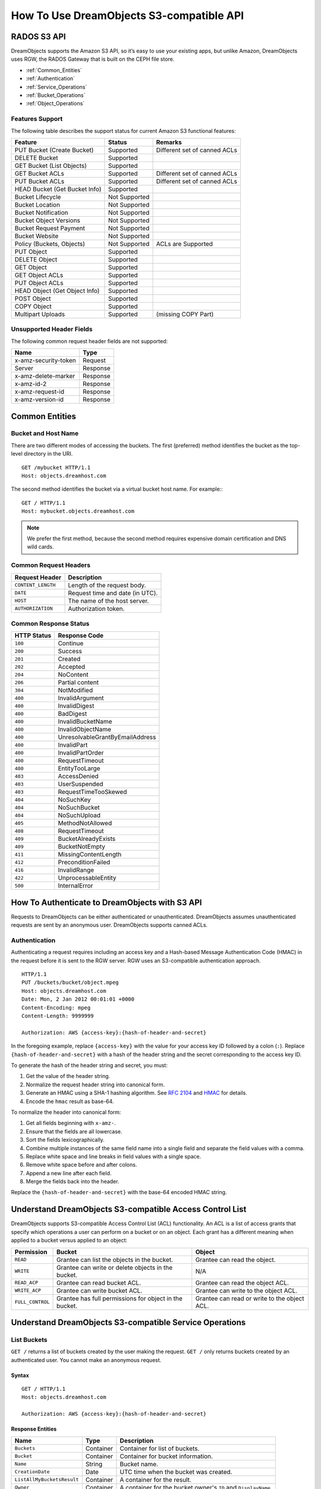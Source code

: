 =========================================
How To Use DreamObjects S3-compatible API
=========================================

RADOS S3 API
------------

DreamObjects supports the Amazon S3 API, so it’s easy to use your
existing apps, but unlike Amazon, DreamObjects uses RGW, the RADOS
Gateway that is built on the CEPH file store.

- :ref:`Common_Entities`
- :ref:`Authentication`
- :ref:`Service_Operations`
- :ref:`Bucket_Operations`
- :ref:`Object_Operations`


Features Support
~~~~~~~~~~~~~~~~

The following table describes the support status for current Amazon S3
functional features:

+------------------------------+---------------+------------------------------+
|  Feature                     |   Status      |    Remarks                   |
+==============================+===============+==============================+
| PUT Bucket (Create Bucket)   | Supported     | Different set of canned ACLs |
+------------------------------+---------------+------------------------------+
| DELETE Bucket                | Supported     |                              |
+------------------------------+---------------+------------------------------+
| GET Bucket (List Objects)    | Supported     |                              |
+------------------------------+---------------+------------------------------+
| GET Bucket ACLs              | Supported     | Different set of canned ACLs |
+------------------------------+---------------+------------------------------+
| PUT Bucket ACLs              | Supported     | Different set of canned ACLs |
+------------------------------+---------------+------------------------------+
| HEAD Bucket (Get Bucket Info)| Supported     |                              |
+------------------------------+---------------+------------------------------+
| Bucket Lifecycle             | Not Supported |                              |
+------------------------------+---------------+------------------------------+
| Bucket Location              | Not Supported |                              |
+------------------------------+---------------+------------------------------+
| Bucket Notification          | Not Supported |                              |
+------------------------------+---------------+------------------------------+
| Bucket Object Versions       | Not Supported |                              |
+------------------------------+---------------+------------------------------+
| Bucket Request Payment       | Not Supported |                              |
+------------------------------+---------------+------------------------------+
| Bucket Website               | Not Supported |                              |
+------------------------------+---------------+------------------------------+
| Policy (Buckets, Objects)    | Not Supported | ACLs are Supported           |
+------------------------------+---------------+------------------------------+
| PUT Object                   | Supported     |                              |
+------------------------------+---------------+------------------------------+
| DELETE Object                | Supported     |                              |
+------------------------------+---------------+------------------------------+
| GET Object                   | Supported     |                              |
+------------------------------+---------------+------------------------------+
| GET Object ACLs              | Supported     |                              |
+------------------------------+---------------+------------------------------+
| PUT Object ACLs              | Supported     |                              |
+------------------------------+---------------+------------------------------+
| HEAD Object (Get Object Info)| Supported     |                              |
+------------------------------+---------------+------------------------------+
| POST Object                  | Supported     |                              |
+------------------------------+---------------+------------------------------+
| COPY Object                  | Supported     |                              |
+------------------------------+---------------+------------------------------+
| Multipart Uploads            | Supported     |   (missing COPY Part)        |
+------------------------------+---------------+------------------------------+

Unsupported Header Fields
~~~~~~~~~~~~~~~~~~~~~~~~~

The following common request header fields are not supported:

+------------------------+-----------+
| Name                   |    Type   |
+========================+===========+
| x-amz-security-token   |   Request |
+------------------------+-----------+
| Server                 |  Response |
+------------------------+-----------+
| x-amz-delete-marker    |  Response |
+------------------------+-----------+
| x-amz-id-2             |  Response |
+------------------------+-----------+
| x-amz-request-id       |  Response |
+------------------------+-----------+
| x-amz-version-id       |  Response |
+------------------------+-----------+

.. _Common_Entities:

Common Entities
---------------

Bucket and Host Name
~~~~~~~~~~~~~~~~~~~~

There are two different modes of accessing the buckets. The first
(preferred) method identifies the bucket as the top-level directory in
the URI.

::

   GET /mybucket HTTP/1.1
   Host: objects.dreamhost.com

The second method identifies the bucket via a virtual bucket host
name. For example:::

  GET / HTTP/1.1
  Host: mybucket.objects.dreamhost.com

.. note::

   We prefer the first method, because the second method requires
   expensive domain certification and DNS wild cards.


Common Request Headers
~~~~~~~~~~~~~~~~~~~~~~

+--------------------+------------------------------------------+
| Request Header     | Description                              |
+====================+==========================================+
| ``CONTENT_LENGTH`` | Length of the request body.              |
+--------------------+------------------------------------------+
| ``DATE``           | Request time and date (in UTC).          |
+--------------------+------------------------------------------+
| ``HOST``           | The name of the host server.             |
+--------------------+------------------------------------------+
| ``AUTHORIZATION``  | Authorization token.                     |
+--------------------+------------------------------------------+

Common Response Status
~~~~~~~~~~~~~~~~~~~~~~

+---------------+-----------------------------------+
| HTTP Status   | Response Code                     |
+===============+===================================+
| ``100``       | Continue                          |
+---------------+-----------------------------------+
| ``200``       | Success                           |
+---------------+-----------------------------------+
| ``201``       | Created                           |
+---------------+-----------------------------------+
| ``202``       | Accepted                          |
+---------------+-----------------------------------+
| ``204``       | NoContent                         |
+---------------+-----------------------------------+
| ``206``       | Partial content                   |
+---------------+-----------------------------------+
| ``304``       | NotModified                       |
+---------------+-----------------------------------+
| ``400``       | InvalidArgument                   |
+---------------+-----------------------------------+
| ``400``       | InvalidDigest                     |
+---------------+-----------------------------------+
| ``400``       | BadDigest                         |
+---------------+-----------------------------------+
| ``400``       | InvalidBucketName                 |
+---------------+-----------------------------------+
| ``400``       | InvalidObjectName                 |
+---------------+-----------------------------------+
| ``400``       | UnresolvableGrantByEmailAddress   |
+---------------+-----------------------------------+
| ``400``       | InvalidPart                       |
+---------------+-----------------------------------+
| ``400``       | InvalidPartOrder                  |
+---------------+-----------------------------------+
| ``400``       | RequestTimeout                    |
+---------------+-----------------------------------+
| ``400``       | EntityTooLarge                    |
+---------------+-----------------------------------+
| ``403``       | AccessDenied                      |
+---------------+-----------------------------------+
| ``403``       | UserSuspended                     |
+---------------+-----------------------------------+
| ``403``       | RequestTimeTooSkewed              |
+---------------+-----------------------------------+
| ``404``       | NoSuchKey                         |
+---------------+-----------------------------------+
| ``404``       | NoSuchBucket                      |
+---------------+-----------------------------------+
| ``404``       | NoSuchUpload                      |
+---------------+-----------------------------------+
| ``405``       | MethodNotAllowed                  |
+---------------+-----------------------------------+
| ``408``       | RequestTimeout                    |
+---------------+-----------------------------------+
| ``409``       | BucketAlreadyExists               |
+---------------+-----------------------------------+
| ``409``       | BucketNotEmpty                    |
+---------------+-----------------------------------+
| ``411``       | MissingContentLength              |
+---------------+-----------------------------------+
| ``412``       | PreconditionFailed                |
+---------------+-----------------------------------+
| ``416``       | InvalidRange                      |
+---------------+-----------------------------------+
| ``422``       | UnprocessableEntity               |
+---------------+-----------------------------------+
| ``500``       | InternalError                     |
+---------------+-----------------------------------+

.. _Authentication:

How To Authenticate to DreamObjects with S3 API
-----------------------------------------------

Requests to DreamObjects can be either authenticated or unauthenticated.
DreamObjects assumes unauthenticated requests are sent by an anonymous user.
DreamObjects supports canned ACLs.

Authentication
~~~~~~~~~~~~~~

Authenticating a request requires including an access key and a Hash-based
Message Authentication Code (HMAC) in the request before it is sent to the
RGW server. RGW uses an S3-compatible authentication approach.

::

    HTTP/1.1
    PUT /buckets/bucket/object.mpeg
    Host: objects.dreamhost.com
    Date: Mon, 2 Jan 2012 00:01:01 +0000
    Content-Encoding: mpeg
    Content-Length: 9999999

    Authorization: AWS {access-key}:{hash-of-header-and-secret}

In the foregoing example, replace ``{access-key}`` with the value for your access
key ID followed by a colon (``:``). Replace ``{hash-of-header-and-secret}`` with
a hash of the header string and the secret corresponding to the access key ID.

To generate the hash of the header string and secret, you must:

#. Get the value of the header string.
#. Normalize the request header string into canonical form.
#. Generate an HMAC using a SHA-1 hashing algorithm.
   See `RFC 2104`_ and `HMAC`_ for details.
#. Encode the ``hmac`` result as base-64.

To normalize the header into canonical form:

#. Get all fields beginning with ``x-amz-``.
#. Ensure that the fields are all lowercase.
#. Sort the fields lexicographically.
#. Combine multiple instances of the same field name into a
   single field and separate the field values with a comma.
#. Replace white space and line breaks in field values with a single space.
#. Remove white space before and after colons.
#. Append a new line after each field.
#. Merge the fields back into the header.

Replace the ``{hash-of-header-and-secret}`` with the base-64 encoded HMAC string.

.. _RFC 2104: http://www.ietf.org/rfc/rfc2104.txt
.. _HMAC: http://en.wikipedia.org/wiki/HMAC

Understand DreamObjects S3-compatible Access Control List
---------------------------------------------------------

DreamObjects supports S3-compatible Access Control List (ACL)
functionality. An ACL is a list of access grants that specify which
operations a user can perform on a bucket or on an object.  Each grant
has a different meaning when applied to a bucket versus applied to an
object:

+------------------+--------------------------------------------------------+----------------------------------------------+
| Permission       | Bucket                                                 | Object                                       |
+==================+========================================================+==============================================+
| ``READ``         | Grantee can list the objects in the bucket.            | Grantee can read the object.                 |
+------------------+--------------------------------------------------------+----------------------------------------------+
| ``WRITE``        | Grantee can write or delete objects in the bucket.     | N/A                                          |
+------------------+--------------------------------------------------------+----------------------------------------------+
| ``READ_ACP``     | Grantee can read bucket ACL.                           | Grantee can read the object ACL.             |
+------------------+--------------------------------------------------------+----------------------------------------------+
| ``WRITE_ACP``    | Grantee can write bucket ACL.                          | Grantee can write to the object ACL.         |
+------------------+--------------------------------------------------------+----------------------------------------------+
| ``FULL_CONTROL`` | Grantee has full permissions for object in the bucket. | Grantee can read or write to the object ACL. |
+------------------+--------------------------------------------------------+----------------------------------------------+

.. _Service_Operations:

Understand DreamObjects S3-compatible Service Operations
--------------------------------------------------------

List Buckets
~~~~~~~~~~~~

``GET /`` returns a list of buckets created by the user making the
request. ``GET /`` only returns buckets created by an authenticated
user. You cannot make an anonymous request.

Syntax
^^^^^^

::

    GET / HTTP/1.1
    Host: objects.dreamhost.com

    Authorization: AWS {access-key}:{hash-of-header-and-secret}

Response Entities
^^^^^^^^^^^^^^^^^

+----------------------------+-------------+-----------------------------------------------------------------+
| Name                       | Type        | Description                                                     |
+============================+=============+=================================================================+
| ``Buckets``                | Container   | Container for list of buckets.                                  |
+----------------------------+-------------+-----------------------------------------------------------------+
| ``Bucket``                 | Container   | Container for bucket information.                               |
+----------------------------+-------------+-----------------------------------------------------------------+
| ``Name``                   | String      | Bucket name.                                                    |
+----------------------------+-------------+-----------------------------------------------------------------+
| ``CreationDate``           | Date        | UTC time when the bucket was created.                           |
+----------------------------+-------------+-----------------------------------------------------------------+
| ``ListAllMyBucketsResult`` | Container   | A container for the result.                                     |
+----------------------------+-------------+-----------------------------------------------------------------+
| ``Owner``                  | Container   | A container for the bucket owner's ``ID`` and ``DisplayName``.  |
+----------------------------+-------------+-----------------------------------------------------------------+
| ``ID``                     | String      | The bucket owner's ID.                                          |
+----------------------------+-------------+-----------------------------------------------------------------+
| ``DisplayName``            | String      | The bucket owner's display name.                                |
+----------------------------+-------------+-----------------------------------------------------------------+

.. _Bucket_Operations:

Understand DreamObjects S3-compatible Bucket Operations
-------------------------------------------------------

PUT Bucket
~~~~~~~~~~

Creates a new bucket. To create a bucket, you must have a user ID and a valid AWS Access Key ID to authenticate requests. You may not
create buckets as an anonymous user.

.. note:: We do not support request entities for ``PUT /{bucket}`` in this release.

Constraints
^^^^^^^^^^^

In general, bucket names should follow domain name constraints.

- Bucket names must be unique.
- Bucket names must begin and end with a lowercase letter.
- Bucket names may contain a dash (-).

Syntax
^^^^^^

::

    PUT /{bucket} HTTP/1.1
    Host: objects.dreamhost.com
    x-amz-acl: public-read-write

    Authorization: AWS {access-key}:{hash-of-header-and-secret}

Parameters
^^^^^^^^^^

+---------------+----------------------+-----------------------------------------------------------------------------+------------+
| Name          | Description          | Valid Values                                                                | Required   |
+===============+======================+=============================================================================+============+
| ``x-amz-acl`` | Canned ACLs.         | ``private``, ``public-read``, ``public-read-write``, ``authenticated-read`` | No         |
+---------------+----------------------+-----------------------------------------------------------------------------+------------+



HTTP Response
^^^^^^^^^^^^^

If the bucket name is unique, within constraints and unused, the operation will succeed.
If a bucket with the same name already exists and the user is the bucket owner, the operation will succeed.
If the bucket name is already in use, the operation will fail.

+---------------+-----------------------+----------------------------------------------------------+
| HTTP Status   | Status Code           | Description                                              |
+===============+=======================+==========================================================+
| ``409``       | BucketAlreadyExists   | Bucket already exists under different user's ownership.  |
+---------------+-----------------------+----------------------------------------------------------+

DELETE Bucket
~~~~~~~~~~~~~

Deletes a bucket. You can reuse bucket names following a successful bucket removal.

Syntax
^^^^^^

::

    DELETE /{bucket} HTTP/1.1
    Host: objects.dreamhost.com

    Authorization: AWS {access-key}:{hash-of-header-and-secret}

HTTP Response
^^^^^^^^^^^^^

+---------------+---------------+------------------+
| HTTP Status   | Status Code   | Description      |
+===============+===============+==================+
| ``204``       | No Content    | Bucket removed.  |
+---------------+---------------+------------------+

GET Bucket
~~~~~~~~~~

Returns a list of bucket objects.

Syntax
^^^^^^

::

    GET /{bucket}?max-keys=25 HTTP/1.1
    Host: objects.dreamhost.com

Parameters
^^^^^^^^^^

+-----------------+-----------+-----------------------------------------------------------------------+
| Name            | Type      | Description                                                           |
+=================+===========+=======================================================================+
| ``prefix``      | String    | Only returns objects that contain the specified prefix.               |
+-----------------+-----------+-----------------------------------------------------------------------+
| ``delimiter``   | String    | The delimiter between the prefix and the rest of the object name.     |
+-----------------+-----------+-----------------------------------------------------------------------+
| ``marker``      | String    | A beginning index for the list of objects returned.                   |
+-----------------+-----------+-----------------------------------------------------------------------+
| ``max-keys``    | Integer   | The maximum number of keys to return. Default is 1000.                |
+-----------------+-----------+-----------------------------------------------------------------------+


HTTP Response
^^^^^^^^^^^^^

+---------------+---------------+--------------------+
| HTTP Status   | Status Code   | Description        |
+===============+===============+====================+
| ``200``       | OK            | Buckets retrieved  |
+---------------+---------------+--------------------+

Bucket Response Entities
^^^^^^^^^^^^^^^^^^^^^^^^

``GET /{bucket}`` returns a container for buckets with the following fields.

+------------------------+-----------+----------------------------------------------------------------------------------+
| Name                   | Type      | Description                                                                      |
+========================+===========+==================================================================================+
| ``ListBucketResult``   | Entity    | The container for the list of objects.                                           |
+------------------------+-----------+----------------------------------------------------------------------------------+
| ``Name``               | String    | The name of the bucket whose contents will be returned.                          |
+------------------------+-----------+----------------------------------------------------------------------------------+
| ``Prefix``             | String    | A prefix for the object keys.                                                    |
+------------------------+-----------+----------------------------------------------------------------------------------+
| ``Marker``             | String    | A beginning index for the list of objects returned.                              |
+------------------------+-----------+----------------------------------------------------------------------------------+
| ``MaxKeys``            | Integer   | The maximum number of keys returned.                                             |
+------------------------+-----------+----------------------------------------------------------------------------------+
| ``Delimiter``          | String    | If set, objects with the same prefix will appear in the ``CommonPrefixes`` list. |
+------------------------+-----------+----------------------------------------------------------------------------------+
| ``IsTruncated``        | Boolean   | If ``true``, only a subset of the bucket's contents were returned.               |
+------------------------+-----------+----------------------------------------------------------------------------------+
| ``CommonPrefixes``     | Container | If multiple objects contain the same prefix, they will appear in this list.      |
+------------------------+-----------+----------------------------------------------------------------------------------+

Object Response Entities
^^^^^^^^^^^^^^^^^^^^^^^^

The ``ListBucketResult`` contains objects, where each object is within a ``Contents`` container.

+------------------------+-----------+------------------------------------------+
| Name                   | Type      | Description                              |
+========================+===========+==========================================+
| ``Contents``           | Object    | A container for the object.              |
+------------------------+-----------+------------------------------------------+
| ``Key``                | String    | The object's key.                        |
+------------------------+-----------+------------------------------------------+
| ``LastModified``       | Date      | The object's last-modified date/time.    |
+------------------------+-----------+------------------------------------------+
| ``ETag``               | String    | An MD-5 hash of the object. (entity tag) |
+------------------------+-----------+------------------------------------------+
| ``Size``               | Integer   | The object's size.                       |
+------------------------+-----------+------------------------------------------+
| ``StorageClass``       | String    | Should always return ``STANDARD``.       |
+------------------------+-----------+------------------------------------------+


Get Bucket ACL
~~~~~~~~~~~~~~

Retrieves the bucket access control list. The user needs to be the bucket
owner or to have been granted ``READ_ACP`` permission on the bucket.

Syntax
^^^^^^

Add the ``acl`` subresource to the bucket request as shown below.

::

    GET /{bucket}?acl HTTP/1.1
    Host: objects.dreamhost.com

    Authorization: AWS {access-key}:{hash-of-header-and-secret}

Response Entities
^^^^^^^^^^^^^^^^^

+---------------------------+-------------+----------------------------------------------------------------------------------------------+
| Name                      | Type        | Description                                                                                  |
+===========================+=============+==============================================================================================+
| ``AccessControlPolicy``   | Container   | A container for the response.                                                                |
+---------------------------+-------------+----------------------------------------------------------------------------------------------+
| ``AccessControlList``     | Container   | A container for the ACL information.                                                         |
+---------------------------+-------------+----------------------------------------------------------------------------------------------+
| ``Owner``                 | Container   | A container for the bucket owner's ``ID`` and ``DisplayName``.                               |
+---------------------------+-------------+----------------------------------------------------------------------------------------------+
| ``ID``                    | String      | The bucket owner's ID.                                                                       |
+---------------------------+-------------+----------------------------------------------------------------------------------------------+
| ``DisplayName``           | String      | The bucket owner's display name.                                                             |
+---------------------------+-------------+----------------------------------------------------------------------------------------------+
| ``Grant``                 | Container   | A container for ``Grantee`` and ``Permission``.                                              |
+---------------------------+-------------+----------------------------------------------------------------------------------------------+
| ``Grantee``               | Container   | A container for the ``DisplayName`` and ``ID`` of the user receiving a grant of permission.  |
+---------------------------+-------------+----------------------------------------------------------------------------------------------+
| ``Permission``            | String      | The permission given to the ``Grantee`` bucket.                                              |
+---------------------------+-------------+----------------------------------------------------------------------------------------------+

PUT Bucket ACL
~~~~~~~~~~~~~~

Sets an access control to an existing bucket. The user needs to be the bucket
owner or to have been granted ``WRITE_ACP`` permission on the bucket.

Syntax
^^^^^^
Add the ``acl`` subresource to the bucket request as shown below.

::

    PUT /{bucket}?acl HTTP/1.1

Request Entities
^^^^^^^^^^^^^^^^

+---------------------------+-------------+----------------------------------------------------------------------------------------------+
| Name                      | Type        | Description                                                                                  |
+===========================+=============+==============================================================================================+
| ``AccessControlPolicy``   | Container   | A container for the request.                                                                 |
+---------------------------+-------------+----------------------------------------------------------------------------------------------+
| ``AccessControlList``     | Container   | A container for the ACL information.                                                         |
+---------------------------+-------------+----------------------------------------------------------------------------------------------+
| ``Owner``                 | Container   | A container for the bucket owner's ``ID`` and ``DisplayName``.                               |
+---------------------------+-------------+----------------------------------------------------------------------------------------------+
| ``ID``                    | String      | The bucket owner's ID.                                                                       |
+---------------------------+-------------+----------------------------------------------------------------------------------------------+
| ``DisplayName``           | String      | The bucket owner's display name.                                                             |
+---------------------------+-------------+----------------------------------------------------------------------------------------------+
| ``Grant``                 | Container   | A container for ``Grantee`` and ``Permission``.                                              |
+---------------------------+-------------+----------------------------------------------------------------------------------------------+
| ``Grantee``               | Container   | A container for the ``DisplayName`` and ``ID`` of the user receiving a grant of permission.  |
+---------------------------+-------------+----------------------------------------------------------------------------------------------+
| ``Permission``            | String      | The permission given to the ``Grantee`` bucket.                                              |
+---------------------------+-------------+----------------------------------------------------------------------------------------------+

List Bucket Multipart Uploads
~~~~~~~~~~~~~~~~~~~~~~~~~~~~~

``GET /?uploads`` returns a list of the current in-progress multipart uploads--i.e., the application initiates a multipart upload, but
the service hasn't completed all the uploads yet.

Syntax
^^^^^^

::

    GET /{bucket}?uploads HTTP/1.1

Parameters
^^^^^^^^^^

You may specify parameters for ``GET /{bucket}?uploads``, but none of them are required.

+------------------------+-----------+--------------------------------------------------------------------------------------+
| Name                   | Type      | Description                                                                          |
+========================+===========+======================================================================================+
| ``prefix``             | String    | Returns in-progress uploads whose keys contains the specified prefix.                |
+------------------------+-----------+--------------------------------------------------------------------------------------+
| ``delimiter``          | String    | The delimiter between the prefix and the rest of the object name.                    |
+------------------------+-----------+--------------------------------------------------------------------------------------+
| ``key-marker``         | String    | The beginning marker for the list of uploads.                                        |
+------------------------+-----------+--------------------------------------------------------------------------------------+
| ``max-keys``           | Integer   | The maximum number of in-progress uploads. The default is 1000.                      |
+------------------------+-----------+--------------------------------------------------------------------------------------+
| ``max-uploads``        | Integer   | The maximum number of multipart uploads. The range from 1-1000. The default is 1000. |
+------------------------+-----------+--------------------------------------------------------------------------------------+
| ``upload-id-marker``   | String    | Ignored if ``key-marker`` isn't specified. Specifies the ``ID`` of first             |
|                        |           | upload to list in lexicographical order at or following the ``ID``.                  |
+------------------------+-----------+--------------------------------------------------------------------------------------+


Response Entities
^^^^^^^^^^^^^^^^^

+-----------------------------------------+-------------+----------------------------------------------------------------------------------------------------------+
| Name                                    | Type        | Description                                                                                              |
+=========================================+=============+==========================================================================================================+
| ``ListMultipartUploadsResult``          | Container   | A container for the results.                                                                             |
+-----------------------------------------+-------------+----------------------------------------------------------------------------------------------------------+
| ``ListMultipartUploadsResult.Prefix``   | String      | The prefix specified by the ``prefix`` request parameter (if any).                                       |
+-----------------------------------------+-------------+----------------------------------------------------------------------------------------------------------+
| ``Bucket``                              | String      | The bucket that will receive the bucket contents.                                                        |
+-----------------------------------------+-------------+----------------------------------------------------------------------------------------------------------+
| ``KeyMarker``                           | String      | The key marker specified by the ``key-marker`` request parameter (if any).                               |
+-----------------------------------------+-------------+----------------------------------------------------------------------------------------------------------+
| ``UploadIdMarker``                      | String      | The marker specified by the ``upload-id-marker`` request parameter (if any).                             |
+-----------------------------------------+-------------+----------------------------------------------------------------------------------------------------------+
| ``NextKeyMarker``                       | String      | The key marker to use in a subsequent request if ``IsTruncated`` is ``true``.                            |
+-----------------------------------------+-------------+----------------------------------------------------------------------------------------------------------+
| ``NextUploadIdMarker``                  | String      | The upload ID marker to use in a subsequent request if ``IsTruncated`` is ``true``.                      |
+-----------------------------------------+-------------+----------------------------------------------------------------------------------------------------------+
| ``MaxUploads``                          | Integer     | The max uploads specified by the ``max-uploads`` request parameter.                                      |
+-----------------------------------------+-------------+----------------------------------------------------------------------------------------------------------+
| ``Delimiter``                           | String      | If set, objects with the same prefix will appear in the ``CommonPrefixes`` list.                         |
+-----------------------------------------+-------------+----------------------------------------------------------------------------------------------------------+
| ``IsTruncated``                         | Boolean     | If ``true``, only a subset of the bucket's upload contents were returned.                                |
+-----------------------------------------+-------------+----------------------------------------------------------------------------------------------------------+
| ``Upload``                              | Container   | A container for ``Key``, ``UploadId``, ``InitiatorOwner``, ``StorageClass``, and ``Initiated`` elements. |
+-----------------------------------------+-------------+----------------------------------------------------------------------------------------------------------+
| ``Key``                                 | String      | The key of the object once the multipart upload is complete.                                             |
+-----------------------------------------+-------------+----------------------------------------------------------------------------------------------------------+
| ``UploadId``                            | String      | The ``ID`` that identifies the multipart upload.                                                         |
+-----------------------------------------+-------------+----------------------------------------------------------------------------------------------------------+
| ``Initiator``                           | Container   | Contains the ``ID`` and ``DisplayName`` of the user who initiated the upload.                            |
+-----------------------------------------+-------------+----------------------------------------------------------------------------------------------------------+
| ``DisplayName``                         | String      | The initiator's display name.                                                                            |
+-----------------------------------------+-------------+----------------------------------------------------------------------------------------------------------+
| ``ID``                                  | String      | The initiator's ID.                                                                                      |
+-----------------------------------------+-------------+----------------------------------------------------------------------------------------------------------+
| ``Owner``                               | Container   | A container for the ``ID`` and ``DisplayName`` of the user who owns the uploaded object.                 |
+-----------------------------------------+-------------+----------------------------------------------------------------------------------------------------------+
| ``StorageClass``                        | String      | The method used to store the resulting object. ``STANDARD`` or ``REDUCED_REDUNDANCY``                    |
+-----------------------------------------+-------------+----------------------------------------------------------------------------------------------------------+
| ``Initiated``                           | Date        | The date and time the user initiated the upload.                                                         |
+-----------------------------------------+-------------+----------------------------------------------------------------------------------------------------------+
| ``CommonPrefixes``                      | Container   | If multiple objects contain the same prefix, they will appear in this list.                              |
+-----------------------------------------+-------------+----------------------------------------------------------------------------------------------------------+
| ``CommonPrefixes.Prefix``               | String      | The substring of the key after the prefix as defined by the ``prefix`` request parameter.                |
+-----------------------------------------+-------------+----------------------------------------------------------------------------------------------------------+

.. _Object_Operations:

Understand DreamObjects S3-compatible Object Operations
-------------------------------------------------------

Put Object
~~~~~~~~~~

Adds an object to a bucket. You must have write permissions on the bucket to perform this operation.


Syntax
^^^^^^

::

    PUT /{bucket}/{object} HTTP/1.1

Request Headers
^^^^^^^^^^^^^^^

+----------------------+--------------------------------------------+-------------------------------------------------------------------------------+------------+
| Name                 | Description                                | Valid Values                                                                  | Required   |
+======================+============================================+===============================================================================+============+
| **content-md5**      | A base64 encoded MD-5 hash of the message. | A string. No defaults or constraints.                                         | No         |
+----------------------+--------------------------------------------+-------------------------------------------------------------------------------+------------+
| **content-type**     | A standard MIME type.                      | Any MIME type. Default: ``binary/octet-stream``                               | No         |
+----------------------+--------------------------------------------+-------------------------------------------------------------------------------+------------+
| **x-amz-meta-<...>** | User metadata.  Stored with the object.    | A string up to 8kb. No defaults.                                              | No         |
+----------------------+--------------------------------------------+-------------------------------------------------------------------------------+------------+
| **x-amz-acl**        | A canned ACL.                              | ``private``, ``public-read``, ``public-read-write``, ``authenticated-read``   | No         |
+----------------------+--------------------------------------------+-------------------------------------------------------------------------------+------------+


Copy Object
~~~~~~~~~~~

To copy an object, use ``PUT`` and specify a destination bucket and the object name.

Syntax
^^^^^^

::

    PUT /{dest-bucket}/{dest-object} HTTP/1.1
    x-amz-copy-source: {source-bucket}/{source-object}

Request Headers
^^^^^^^^^^^^^^^

+--------------------------------------+-------------------------------------------------+------------------------+------------+
| Name                                 | Description                                     | Valid Values           | Required   |
+======================================+=================================================+========================+============+
| **x-amz-copy-source**                | The source bucket name + object name.           | {bucket}/{obj}         | Yes        |
+--------------------------------------+-------------------------------------------------+------------------------+------------+
| **x-amz-acl**                        | A canned ACL.                                   | ``private``,           | No         |
|                                      |                                                 | ``public-read``,       |            |
|                                      |                                                 | ``public-read-write``, |            |
|                                      |                                                 | ``authenticated-read`` |            |
+--------------------------------------+-------------------------------------------------+------------------------+------------+
| **x-amz-copy-if-modified-since**     |  Copies only if modified since the timestamp.   |   Timestamp            | No         |
+--------------------------------------+-------------------------------------------------+------------------------+------------+
| **x-amz-copy-if-unmodified-since**   |  Copies only if unmodified since the timestamp. |   Timestamp            | No         |
+--------------------------------------+-------------------------------------------------+------------------------+------------+
| **x-amz-copy-if-match**              |  Copies only if object ETag matches ETag.       |   Entity Tag           | No         |
+--------------------------------------+-------------------------------------------------+------------------------+------------+
| **x-amz-copy-if-none-match**         |  Copies only if object ETag doesn't match.      |   Entity Tag           | No         |
+--------------------------------------+-------------------------------------------------+------------------------+------------+

Response Entities
^^^^^^^^^^^^^^^^^

+------------------------+-------------+-----------------------------------------------+
| Name                   | Type        | Description                                   |
+========================+=============+===============================================+
| **CopyObjectResult**   | Container   |  A container for the response elements.       |
+------------------------+-------------+-----------------------------------------------+
| **LastModified**       | Date        |  The last modified date of the source object. |
+------------------------+-------------+-----------------------------------------------+
| **Etag**               | String      |  The ETag of the new object.                  |
+------------------------+-------------+-----------------------------------------------+

Remove Object
~~~~~~~~~~~~~

Removes an object. Requires WRITE permission set on the containing bucket.

Syntax
^^^^^^

::

    DELETE /{bucket}/{object} HTTP/1.1



Get Object
~~~~~~~~~~

Retrieves an object from a bucket within RADOS.

Syntax
^^^^^^

::

    GET /{bucket}/{object} HTTP/1.1

Request Headers
^^^^^^^^^^^^^^^

+---------------------------+------------------------------------------------+--------------------------------+------------+
| Name                      | Description                                    | Valid Values                   | Required   |
+===========================+================================================+================================+============+
| **range**                 | The range of the object to retrieve.           | Range: bytes=beginbyte-endbyte | No         |
+---------------------------+------------------------------------------------+--------------------------------+------------+
| **if-modified-since**     | Gets only if modified since the timestamp.     | Timestamp                      | No         |
+---------------------------+------------------------------------------------+--------------------------------+------------+
| **if-unmodified-since**   | Gets only if not modified since the timestamp. | Timestamp                      | No         |
+---------------------------+------------------------------------------------+--------------------------------+------------+
| **if-match**              | Gets only if object ETag matches ETag.         | Entity Tag                     | No         |
+---------------------------+------------------------------------------------+--------------------------------+------------+
| **if-none-match**         | Gets only if object ETag matches ETag.         | Entity Tag                     | No         |
+---------------------------+------------------------------------------------+--------------------------------+------------+

Response Headers
^^^^^^^^^^^^^^^^

+-------------------+--------------------------------------------------------------------------------------------+
| Name              | Description                                                                                |
+===================+============================================================================================+
| **Content-Range** | Data range, will only be returned if the range header field was specified in the request   |
+-------------------+--------------------------------------------------------------------------------------------+

Get Object Info
~~~~~~~~~~~~~~~

Returns information about object. This request will return the same
header information as with the Get Object request, but will include
the metadata only, not the object data payload.

Syntax
^^^^^^

::

    HEAD /{bucket}/{object} HTTP/1.1

Request Headers
^^^^^^^^^^^^^^^

+---------------------------+------------------------------------------------+--------------------------------+------------+
| Name                      | Description                                    | Valid Values                   | Required   |
+===========================+================================================+================================+============+
| **range**                 | The range of the object to retrieve.           | Range: bytes=beginbyte-endbyte | No         |
+---------------------------+------------------------------------------------+--------------------------------+------------+
| **if-modified-since**     | Gets only if modified since the timestamp.     | Timestamp                      | No         |
+---------------------------+------------------------------------------------+--------------------------------+------------+
| **if-unmodified-since**   | Gets only if not modified since the timestamp. | Timestamp                      | No         |
+---------------------------+------------------------------------------------+--------------------------------+------------+
| **if-match**              | Gets only if object ETag matches ETag.         | Entity Tag                     | No         |
+---------------------------+------------------------------------------------+--------------------------------+------------+
| **if-none-match**         | Gets only if object ETag matches ETag.         | Entity Tag                     | No         |
+---------------------------+------------------------------------------------+--------------------------------+------------+

Get Object ACL
~~~~~~~~~~~~~~

Syntax
^^^^^^

::

    GET /{bucket}/{object}?acl HTTP/1.1

Response Entities
^^^^^^^^^^^^^^^^^

+---------------------------+-------------+----------------------------------------------------------------------------------------------+
| Name                      | Type        | Description                                                                                  |
+===========================+=============+==============================================================================================+
| ``AccessControlPolicy``   | Container   | A container for the response.                                                                |
+---------------------------+-------------+----------------------------------------------------------------------------------------------+
| ``AccessControlList``     | Container   | A container for the ACL information.                                                         |
+---------------------------+-------------+----------------------------------------------------------------------------------------------+
| ``Owner``                 | Container   | A container for the object owner's ``ID`` and ``DisplayName``.                               |
+---------------------------+-------------+----------------------------------------------------------------------------------------------+
| ``ID``                    | String      | The object owner's ID.                                                                       |
+---------------------------+-------------+----------------------------------------------------------------------------------------------+
| ``DisplayName``           | String      | The object owner's display name.                                                             |
+---------------------------+-------------+----------------------------------------------------------------------------------------------+
| ``Grant``                 | Container   | A container for ``Grantee`` and ``Permission``.                                              |
+---------------------------+-------------+----------------------------------------------------------------------------------------------+
| ``Grantee``               | Container   | A container for the ``DisplayName`` and ``ID`` of the user receiving a grant of permission.  |
+---------------------------+-------------+----------------------------------------------------------------------------------------------+
| ``Permission``            | String      | The permission given to the ``Grantee`` object.                                              |
+---------------------------+-------------+----------------------------------------------------------------------------------------------+

Set Object ACL
~~~~~~~~~~~~~~

Syntax
^^^^^^

::

    PUT /{bucket}/{object}?acl

Request Entities
^^^^^^^^^^^^^^^^

+---------------------------+-------------+----------------------------------------------------------------------------------------------+
| Name                      | Type        | Description                                                                                  |
+===========================+=============+==============================================================================================+
| ``AccessControlPolicy``   | Container   | A container for the response.                                                                |
+---------------------------+-------------+----------------------------------------------------------------------------------------------+
| ``AccessControlList``     | Container   | A container for the ACL information.                                                         |
+---------------------------+-------------+----------------------------------------------------------------------------------------------+
| ``Owner``                 | Container   | A container for the object owner's ``ID`` and ``DisplayName``.                               |
+---------------------------+-------------+----------------------------------------------------------------------------------------------+
| ``ID``                    | String      | The object owner's ID.                                                                       |
+---------------------------+-------------+----------------------------------------------------------------------------------------------+
| ``DisplayName``           | String      | The object owner's display name.                                                             |
+---------------------------+-------------+----------------------------------------------------------------------------------------------+
| ``Grant``                 | Container   | A container for ``Grantee`` and ``Permission``.                                              |
+---------------------------+-------------+----------------------------------------------------------------------------------------------+
| ``Grantee``               | Container   | A container for the ``DisplayName`` and ``ID`` of the user receiving a grant of permission.  |
+---------------------------+-------------+----------------------------------------------------------------------------------------------+
| ``Permission``            | String      | The permission given to the ``Grantee`` object.                                              |
+---------------------------+-------------+----------------------------------------------------------------------------------------------+



Initiate Multi-part Upload
~~~~~~~~~~~~~~~~~~~~~~~~~~

Initiate a multi-part upload process.

Syntax
^^^^^^

::

    POST /{bucket}/{object}?uploads

Request Headers
^^^^^^^^^^^^^^^

+----------------------+--------------------------------------------+-------------------------------------------------------------------------------+------------+
| Name                 | Description                                | Valid Values                                                                  | Required   |
+======================+============================================+===============================================================================+============+
| **content-md5**      | A base64 encoded MD-5 hash of the message. | A string. No defaults or constraints.                                         | No         |
+----------------------+--------------------------------------------+-------------------------------------------------------------------------------+------------+
| **content-type**     | A standard MIME type.                      | Any MIME type. Default: ``binary/octet-stream``                               | No         |
+----------------------+--------------------------------------------+-------------------------------------------------------------------------------+------------+
| **x-amz-meta-<...>** | User metadata.  Stored with the object.    | A string up to 8kb. No defaults.                                              | No         |
+----------------------+--------------------------------------------+-------------------------------------------------------------------------------+------------+
| **x-amz-acl**        | A canned ACL.                              | ``private``, ``public-read``, ``public-read-write``, ``authenticated-read``   | No         |
+----------------------+--------------------------------------------+-------------------------------------------------------------------------------+------------+


Response Entities
^^^^^^^^^^^^^^^^^

+-----------------------------------------+-------------+----------------------------------------------------------------------------------------------------------+
| Name                                    | Type        | Description                                                                                              |
+=========================================+=============+==========================================================================================================+
| ``InitiatedMultipartUploadsResult``     | Container   | A container for the results.                                                                             |
+-----------------------------------------+-------------+----------------------------------------------------------------------------------------------------------+
| ``Bucket``                              | String      | The bucket that will receive the object contents.                                                        |
+-----------------------------------------+-------------+----------------------------------------------------------------------------------------------------------+
| ``Key``                                 | String      | The key specified by the ``key`` request parameter (if any).                                             |
+-----------------------------------------+-------------+----------------------------------------------------------------------------------------------------------+
| ``UploadId``                            | String      | The ID specified by the ``upload-id`` request parameter identifying the multipart upload (if any).       |
+-----------------------------------------+-------------+----------------------------------------------------------------------------------------------------------+


Multipart Upload Part
~~~~~~~~~~~~~~~~~~~~~

Syntax
^^^^^^

::

    PUT /{bucket}/{object}?partNumber=&uploadId= HTTP/1.1

HTTP Response
^^^^^^^^^^^^^

The following HTTP response may be returned:

+---------------+----------------+--------------------------------------------------------------------------+
| HTTP Status   | Status Code    | Description                                                              |
+===============+================+==========================================================================+
| **404**       | NoSuchUpload   | Specified upload-id does not match any initiated upload on this object   |
+---------------+----------------+--------------------------------------------------------------------------+

List Multipart Upload Parts
~~~~~~~~~~~~~~~~~~~~~~~~~~~

Syntax
^^^^^^

::

    GET /{bucket}/{object}?uploadId=123 HTTP/1.1

Response Entities
^^^^^^^^^^^^^^^^^

+-----------------------------------------+-------------+----------------------------------------------------------------------------------------------------------+
| Name                                    | Type        | Description                                                                                              |
+=========================================+=============+==========================================================================================================+
| ``InitiatedMultipartUploadsResult``     | Container   | A container for the results.                                                                             |
+-----------------------------------------+-------------+----------------------------------------------------------------------------------------------------------+
| ``Bucket``                              | String      | The bucket that will receive the object contents.                                                        |
+-----------------------------------------+-------------+----------------------------------------------------------------------------------------------------------+
| ``Key``                                 | String      | The key specified by the ``key`` request parameter (if any).                                             |
+-----------------------------------------+-------------+----------------------------------------------------------------------------------------------------------+
| ``UploadId``                            | String      | The ID specified by the ``upload-id`` request parameter identifying the multipart upload (if any).       |
+-----------------------------------------+-------------+----------------------------------------------------------------------------------------------------------+
| ``Initiator``                           | Container   | Contains the ``ID`` and ``DisplayName`` of the user who initiated the upload.                            |
+-----------------------------------------+-------------+----------------------------------------------------------------------------------------------------------+
| ``ID``                                  | String      | The initiator's ID.                                                                                      |
+-----------------------------------------+-------------+----------------------------------------------------------------------------------------------------------+
| ``DisplayName``                         | String      | The initiator's display name.                                                                            |
+-----------------------------------------+-------------+----------------------------------------------------------------------------------------------------------+
| ``Owner``                               | Container   | A container for the ``ID`` and ``DisplayName`` of the user who owns the uploaded object.                 |
+-----------------------------------------+-------------+----------------------------------------------------------------------------------------------------------+
| ``StorageClass``                        | String      | The method used to store the resulting object. ``STANDARD`` or ``REDUCED_REDUNDANCY``                    |
+-----------------------------------------+-------------+----------------------------------------------------------------------------------------------------------+
| ``PartNumberMarker``                    | String      | The part marker to use in a subsequent request if ``IsTruncated`` is ``true``. Precedes the list.        |
+-----------------------------------------+-------------+----------------------------------------------------------------------------------------------------------+
| ``NextPartNumberMarker``                | String      | The next part marker to use in a subsequent request if ``IsTruncated`` is ``true``. The end of the list. |
+-----------------------------------------+-------------+----------------------------------------------------------------------------------------------------------+
| ``MaxParts``                            | Integer     | The max parts allowed in the response as specified by the ``max-parts`` request parameter.               |
+-----------------------------------------+-------------+----------------------------------------------------------------------------------------------------------+
| ``IsTruncated``                         | Boolean     | If ``true``, only a subset of the object's upload contents were returned.                                |
+-----------------------------------------+-------------+----------------------------------------------------------------------------------------------------------+
| ``Part``                                | Container   | A container for ``Key``, ``Part``, ``InitiatorOwner``, ``StorageClass``, and ``Initiated`` elements.     |
+-----------------------------------------+-------------+----------------------------------------------------------------------------------------------------------+
| ``PartNumber``                          | Integer     | The identification number of the part.                                                                   |
+-----------------------------------------+-------------+----------------------------------------------------------------------------------------------------------+
| ``ETag``                                | String      | The part's entity tag.                                                                                   |
+-----------------------------------------+-------------+----------------------------------------------------------------------------------------------------------+
| ``Size``                                | Integer     | The size of the uploaded part.                                                                           |
+-----------------------------------------+-------------+----------------------------------------------------------------------------------------------------------+



Complete Multipart Upload
~~~~~~~~~~~~~~~~~~~~~~~~~

Assembles uploaded parts and creates a new object, thereby completing a multipart upload.

Syntax
^^^^^^

::

    POST /{bucket}/{object}?uploadId= HTTP/1.1

Request Entities
^^^^^^^^^^^^^^^^

+----------------------------------+-------------+-----------------------------------------------------+----------+
| Name                             | Type        | Description                                         | Required |
+==================================+=============+=====================================================+==========+
| ``CompleteMultipartUpload``      | Container   | A container consisting of one or more parts.        | Yes      |
+----------------------------------+-------------+-----------------------------------------------------+----------+
| ``Part``                         | Container   | A container for the ``PartNumber`` and ``ETag``.    | Yes      |
+----------------------------------+-------------+-----------------------------------------------------+----------+
| ``PartNumber``                   | Integer     | The identifier of the part.                         | Yes      |
+----------------------------------+-------------+-----------------------------------------------------+----------+
| ``ETag``                         | String      | The part's entity tag.                              | Yes      |
+----------------------------------+-------------+-----------------------------------------------------+----------+


Response Entities
^^^^^^^^^^^^^^^^^

+-------------------------------------+-------------+-------------------------------------------------------+
| Name                                | Type        | Description                                           |
+=====================================+=============+=======================================================+
| **CompleteMultipartUploadResult**   | Container   | A container for the response.                         |
+-------------------------------------+-------------+-------------------------------------------------------+
| **Location**                        | URI         | The resource identifier (path) of the new object.     |
+-------------------------------------+-------------+-------------------------------------------------------+
| **Bucket**                          | String      | The name of the bucket that contains the new object.  |
+-------------------------------------+-------------+-------------------------------------------------------+
| **Key**                             | String      | The object's key.                                     |
+-------------------------------------+-------------+-------------------------------------------------------+
| **ETag**                            | String      | The entity tag of the new object.                     |
+-------------------------------------+-------------+-------------------------------------------------------+

Abort Multipart Upload
~~~~~~~~~~~~~~~~~~~~~~

Syntax
^^^^^^

::

    DELETE /{bucket}/{object}?uploadId= HTTP/1.1

.. meta::
    :labels: S3 bucket
